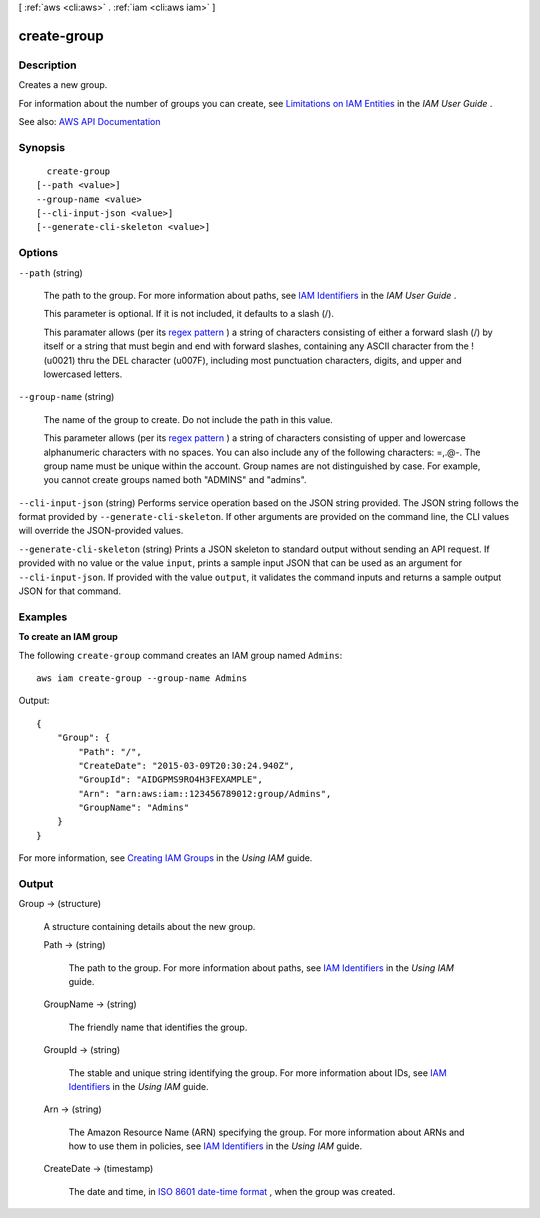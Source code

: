 [ :ref:`aws <cli:aws>` . :ref:`iam <cli:aws iam>` ]

.. _cli:aws iam create-group:


************
create-group
************



===========
Description
===========



Creates a new group.

 

For information about the number of groups you can create, see `Limitations on IAM Entities <http://docs.aws.amazon.com/IAM/latest/UserGuide/LimitationsOnEntities.html>`_ in the *IAM User Guide* .



See also: `AWS API Documentation <https://docs.aws.amazon.com/goto/WebAPI/iam-2010-05-08/CreateGroup>`_


========
Synopsis
========

::

    create-group
  [--path <value>]
  --group-name <value>
  [--cli-input-json <value>]
  [--generate-cli-skeleton <value>]




=======
Options
=======

``--path`` (string)


  The path to the group. For more information about paths, see `IAM Identifiers <http://docs.aws.amazon.com/IAM/latest/UserGuide/Using_Identifiers.html>`_ in the *IAM User Guide* .

   

  This parameter is optional. If it is not included, it defaults to a slash (/).

   

  This paramater allows (per its `regex pattern <http://wikipedia.org/wiki/regex>`_ ) a string of characters consisting of either a forward slash (/) by itself or a string that must begin and end with forward slashes, containing any ASCII character from the ! (\u0021) thru the DEL character (\u007F), including most punctuation characters, digits, and upper and lowercased letters.

  

``--group-name`` (string)


  The name of the group to create. Do not include the path in this value.

   

  This parameter allows (per its `regex pattern <http://wikipedia.org/wiki/regex>`_ ) a string of characters consisting of upper and lowercase alphanumeric characters with no spaces. You can also include any of the following characters: =,.@-. The group name must be unique within the account. Group names are not distinguished by case. For example, you cannot create groups named both "ADMINS" and "admins".

  

``--cli-input-json`` (string)
Performs service operation based on the JSON string provided. The JSON string follows the format provided by ``--generate-cli-skeleton``. If other arguments are provided on the command line, the CLI values will override the JSON-provided values.

``--generate-cli-skeleton`` (string)
Prints a JSON skeleton to standard output without sending an API request. If provided with no value or the value ``input``, prints a sample input JSON that can be used as an argument for ``--cli-input-json``. If provided with the value ``output``, it validates the command inputs and returns a sample output JSON for that command.



========
Examples
========

**To create an IAM group**

The following ``create-group`` command creates an IAM group named ``Admins``::

  aws iam create-group --group-name Admins

Output::

  {
      "Group": {
          "Path": "/",
          "CreateDate": "2015-03-09T20:30:24.940Z",
          "GroupId": "AIDGPMS9RO4H3FEXAMPLE",
          "Arn": "arn:aws:iam::123456789012:group/Admins",
          "GroupName": "Admins"
      }
  }

For more information, see `Creating IAM Groups`_ in the *Using IAM* guide.

.. _`Creating IAM Groups`: http://docs.aws.amazon.com/IAM/latest/UserGuide/Using_CreatingAndListingGroups.html

======
Output
======

Group -> (structure)

  

  A structure containing details about the new group.

  

  Path -> (string)

    

    The path to the group. For more information about paths, see `IAM Identifiers <http://docs.aws.amazon.com/IAM/latest/UserGuide/Using_Identifiers.html>`_ in the *Using IAM* guide. 

    

    

  GroupName -> (string)

    

    The friendly name that identifies the group.

    

    

  GroupId -> (string)

    

    The stable and unique string identifying the group. For more information about IDs, see `IAM Identifiers <http://docs.aws.amazon.com/IAM/latest/UserGuide/Using_Identifiers.html>`_ in the *Using IAM* guide. 

    

    

  Arn -> (string)

    

    The Amazon Resource Name (ARN) specifying the group. For more information about ARNs and how to use them in policies, see `IAM Identifiers <http://docs.aws.amazon.com/IAM/latest/UserGuide/Using_Identifiers.html>`_ in the *Using IAM* guide. 

    

    

  CreateDate -> (timestamp)

    

    The date and time, in `ISO 8601 date-time format <http://www.iso.org/iso/iso8601>`_ , when the group was created.

    

    

  

